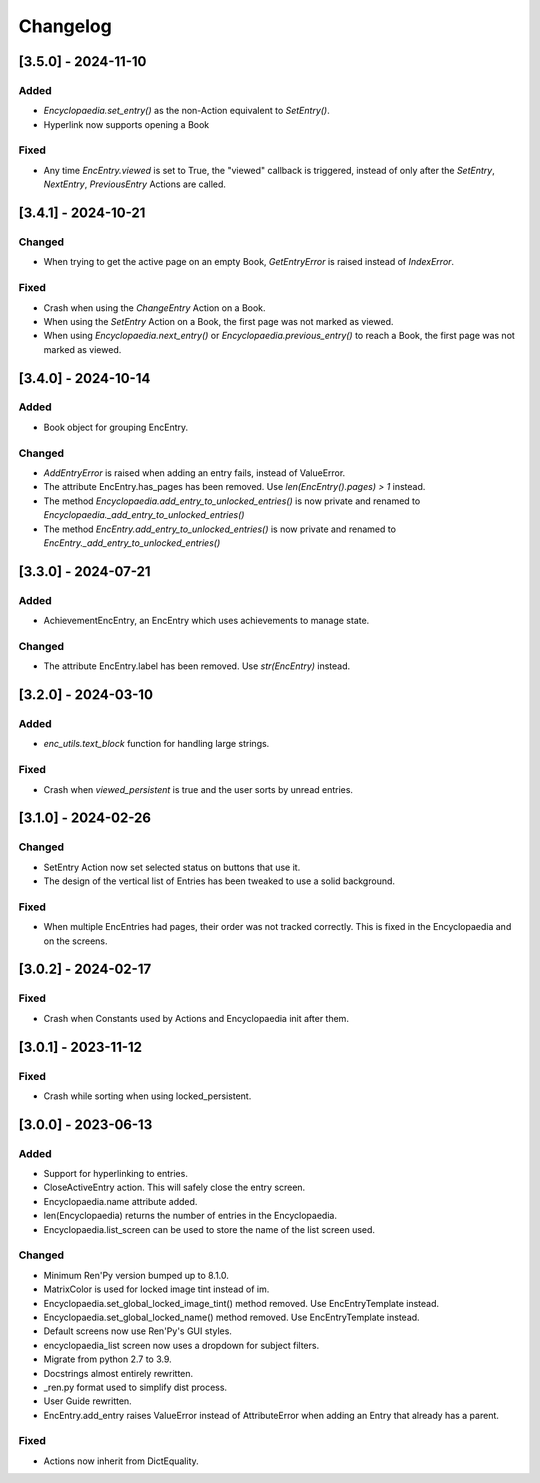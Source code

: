 Changelog
=========

[3.5.0] - 2024-11-10
--------------------

Added
~~~~~

- `Encyclopaedia.set_entry()` as the non-Action equivalent to `SetEntry()`.
- Hyperlink now supports opening a Book

Fixed
~~~~~

- Any time `EncEntry.viewed` is set to True, the "viewed" callback is triggered,
  instead of only after the `SetEntry`, `NextEntry`, `PreviousEntry` Actions
  are called.

[3.4.1] - 2024-10-21
--------------------

Changed
~~~~~~~

- When trying to get the active page on an empty Book, `GetEntryError` is raised instead of `IndexError`.

Fixed
~~~~~

- Crash when using the `ChangeEntry` Action on a Book.
- When using the `SetEntry` Action on a Book, the first page was not marked as viewed.
- When using `Encyclopaedia.next_entry()` or `Encyclopaedia.previous_entry()` to reach a Book, the first page was not marked as viewed.

[3.4.0] - 2024-10-14
--------------------

Added
~~~~~

- Book object for grouping EncEntry.

Changed
~~~~~~~

- `AddEntryError` is raised when adding an entry fails, instead of ValueError.
- The attribute EncEntry.has_pages has been removed. Use `len(EncEntry().pages) > 1` instead.
- The method `Encyclopaedia.add_entry_to_unlocked_entries()` is now private and renamed to `Encyclopaedia._add_entry_to_unlocked_entries()`
- The method `EncEntry.add_entry_to_unlocked_entries()` is now private and renamed to `EncEntry._add_entry_to_unlocked_entries()`

[3.3.0] - 2024-07-21
--------------------

Added
~~~~~

- AchievementEncEntry, an EncEntry which uses achievements to manage state.

Changed
~~~~~~~

- The attribute EncEntry.label has been removed. Use `str(EncEntry)` instead.

[3.2.0] - 2024-03-10
--------------------

Added
~~~~~

- `enc_utils.text_block` function for handling large strings.

Fixed
~~~~~

- Crash when `viewed_persistent` is true and the user sorts by unread entries.

[3.1.0] - 2024-02-26
--------------------

Changed
~~~~~~~

- SetEntry Action now set selected status on buttons that use it.

- The design of the vertical list of Entries has been tweaked to use a solid
  background.

Fixed
~~~~~

- When multiple EncEntries had pages, their order was not tracked correctly.
  This is fixed in the Encyclopaedia and on the screens.

[3.0.2] - 2024-02-17
--------------------

Fixed
~~~~~

- Crash when Constants used by Actions and Encyclopaedia init after them.

[3.0.1] - 2023-11-12
--------------------

Fixed
~~~~~

- Crash while sorting when using locked_persistent.


[3.0.0] - 2023-06-13
--------------------

Added
~~~~~
- Support for hyperlinking to entries.
- CloseActiveEntry action. This will safely close the entry screen.
- Encyclopaedia.name attribute added.
- len(Encyclopaedia) returns the number of entries in the Encyclopaedia.
- Encyclopaedia.list_screen can be used to store the name of the list screen used.

Changed
~~~~~~~
- Minimum Ren'Py version bumped up to 8.1.0.
- MatrixColor is used for locked image tint instead of im.
- Encyclopaedia.set_global_locked_image_tint() method removed. Use EncEntryTemplate instead.
- Encyclopaedia.set_global_locked_name() method removed. Use EncEntryTemplate instead.
- Default screens now use Ren'Py's GUI styles.
- encyclopaedia_list screen now uses a dropdown for subject filters.
- Migrate from python 2.7 to 3.9.
- Docstrings almost entirely rewritten.
- _ren.py format used to simplify dist process.
- User Guide rewritten.
- EncEntry.add_entry raises ValueError instead of AttributeError when adding an Entry that already has a parent.

Fixed
~~~~~
- Actions now inherit from DictEquality.
